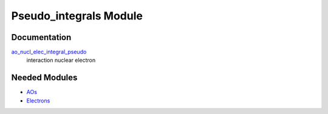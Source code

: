 =======================
Pseudo_integrals Module
=======================

Documentation
=============

.. Do not edit this section. It was auto-generated from the
.. NEEDED_MODULES file.

`ao_nucl_elec_integral_pseudo <http://github.com/LCPQ/quantum_package/tree/master/src/Pseudo_integrals/pot_ao_ints_pseudo.irp.f#L1>`_
  interaction nuclear electron



Needed Modules
==============

.. Do not edit this section. It was auto-generated from the
.. NEEDED_MODULES file.

* `AOs <http://github.com/LCPQ/quantum_package/tree/master/src/AOs>`_
* `Electrons <http://github.com/LCPQ/quantum_package/tree/master/src/Electrons>`_


